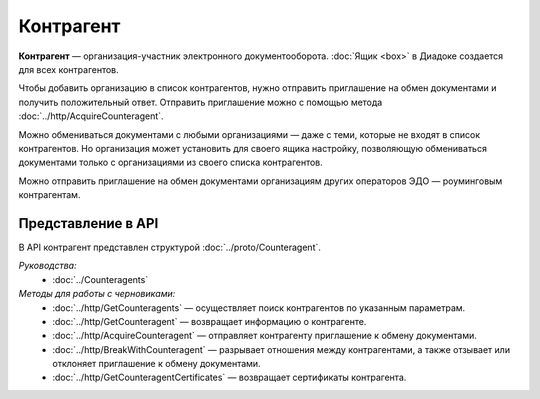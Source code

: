 Контрагент
==========

**Контрагент** — организация-участник электронного документооборота. :doc:`Ящик <box>` в Диадоке создается для всех контрагентов.

Чтобы добавить организацию в список контрагентов, нужно отправить приглашение на обмен документами и получить положительный ответ. Отправить приглашение можно с помощью метода :doc:`../http/AcquireCounteragent`.

Можно обмениваться документами с любыми организациями — даже с теми, которые не входят в список контрагентов. Но организация может установить для своего ящика настройку, позволяющую обмениваться документами только с организациями из своего списка контрагентов.

Можно отправить приглашение на обмен документами организациям других операторов ЭДО — роуминговым контрагентам.

Представление в API
-------------------

В API контрагент представлен структурой :doc:`../proto/Counteragent`.

*Руководства:*
 - :doc:`../Counteragents`

*Методы для работы с черновиками:*
 - :doc:`../http/GetCounteragents` — осуществляет поиск контрагентов по указанным параметрам.
 - :doc:`../http/GetCounteragent` — возвращает информацию о контрагенте.
 - :doc:`../http/AcquireCounteragent` — отправляет контрагенту приглашение к обмену документами.
 - :doc:`../http/BreakWithCounteragent` — разрывает отношения между контрагентами, а также отзывает или отклоняет приглашение к обмену документами.
 - :doc:`../http/GetCounteragentCertificates` — возвращает сертификаты контрагента.